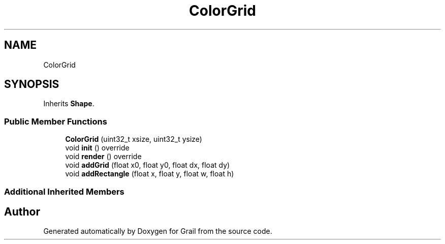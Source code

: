 .TH "ColorGrid" 3 "Thu Jul 1 2021" "Version 1.0" "Grail" \" -*- nroff -*-
.ad l
.nh
.SH NAME
ColorGrid
.SH SYNOPSIS
.br
.PP
.PP
Inherits \fBShape\fP\&.
.SS "Public Member Functions"

.in +1c
.ti -1c
.RI "\fBColorGrid\fP (uint32_t xsize, uint32_t ysize)"
.br
.ti -1c
.RI "void \fBinit\fP () override"
.br
.ti -1c
.RI "void \fBrender\fP () override"
.br
.ti -1c
.RI "void \fBaddGrid\fP (float x0, float y0, float dx, float dy)"
.br
.ti -1c
.RI "void \fBaddRectangle\fP (float x, float y, float w, float h)"
.br
.in -1c
.SS "Additional Inherited Members"


.SH "Author"
.PP 
Generated automatically by Doxygen for Grail from the source code\&.
